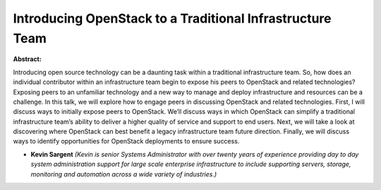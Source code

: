 Introducing OpenStack to a Traditional Infrastructure Team
~~~~~~~~~~~~~~~~~~~~~~~~~~~~~~~~~~~~~~~~~~~~~~~~~~~~~~~~~~

**Abstract:**

Introducing open source technology can be a daunting task within a traditional infrastructure team. So, how does an individual contributor within an infrastructure team begin to expose his peers to OpenStack and related technologies? Exposing peers to an unfamiliar technology and a new way to manage and deploy infrastructure and resources can be a challenge. In this talk, we will explore how to engage peers in discussing OpenStack and related technologies. First, I will discuss ways to initially expose peers to OpenStack. We’ll discuss ways in which OpenStack can simplify a traditional infrastructure team’s ability to deliver a higher quality of service and support to end users. Next, we will take a look at discovering where OpenStack can best benefit a legacy infrastructure team future direction. Finally, we will discuss ways to identify opportunities for OpenStack deployments to ensure success.


* **Kevin Sargent** *(Kevin is senior Systems Administrator with over twenty years of experience providing day to day system administration support for large scale enterprise infrastructure to include supporting servers, storage, monitoring and automation across a wide variety of industries.)*
